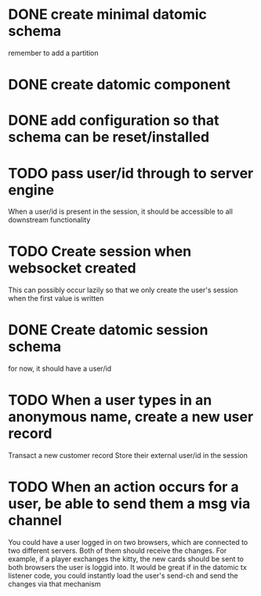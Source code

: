 * DONE create minimal datomic schema
remember to add a partition

* DONE create datomic component

* DONE add configuration so that schema can be reset/installed

* TODO pass user/id through to server engine
When a user/id is present in the session, it should be accessible to
all downstream functionality

* TODO Create session when websocket created
This can possibly occur lazily so that we only create the user's
session when the first value is written

* DONE Create datomic session schema
for now, it should have a user/id

* TODO When a user types in an anonymous name, create a new user record
Transact a new customer record
Store their external user/id in the session

* TODO When an action occurs for a user, be able to send them a msg via channel
You could have a user logged in on two browsers, which are connected
to two different servers. Both of them should receive the changes.
For example, if a player exchanges the kitty, the new cards should be
sent to both browsers the user is loggid into. It would be great if
in the datomic tx listener code, you could instantly load the user's
send-ch and send the changes via that mechanism
